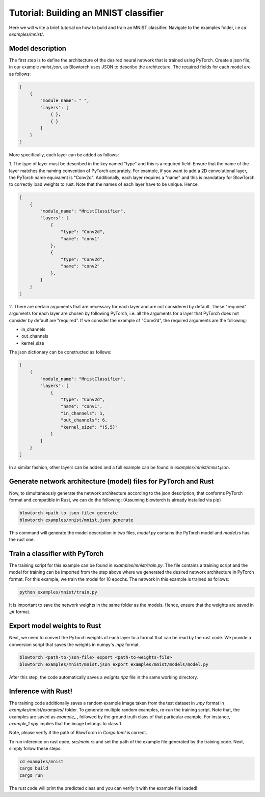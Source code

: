 Tutorial: Building an MNIST classifier
======================================

Here we will write a brief tutorial on how to build and train an MNIST classifier. Navigate to the examples folder, i.e `cd examples/mnist/`.

Model description
^^^^^^^^^^^^^^^^^^^
The first step is to define the architecture of the desired neural network that is trained using PyTorch. Create 
a json file, in our example `mnist.json`, as Blowtorch uses JSON to describe the 
architecture. The required fields for each model are as follows:

.. code-block:: json

            [
                {
                    "module_name": " ", 
                    "layers": [
                        { }, 
                        { }
                    ]
                }
            ]

More specifically, each layer can be added as follows:

1. The type of layer must be described in the key named "type" and this is a required field. Ensure that
the name of the layer matches the naming convention of PyTorch accurately. For example, if you want to add 
a 2D convolutional layer, the PyTorch name equivalent is "Conv2d". Additionally, each layer requires a "name"
and this is mandatory for BlowTorch to correctly load weights to rust. Note that the names of each layer have to
be unique. Hence, 

.. code-block:: json

            [
                {
                    "module_name": "MnistClassifier", 
                    "layers": [
                        {
                            "type": "Conv2d", 
                            "name": "conv1"
                        },
                        {
                            "type": "Conv2d", 
                            "name": "conv2"
                        },
                    ]
                }
            ]

2. There are certain arguments that are necessary for each layer and are not considered by default. These "required" arguments
for each layer are chosen by following PyTorch, i.e. all the arguments for a layer that PyTorch does not consider by default are "required".
If we consider the example of "Conv2d", the required arguments are the following:

* in_channels
* out_channels
* kernel_size

The json dictionary can be constructed as follows:

.. code-block:: json

            [
                {
                    "module_name": "MnistClassifier",
                    "layers": [
                        {
                            "type": "Conv2d",
                            "name": "conv1",
                            "in_channels": 1,
                            "out_channels": 6,
                            "kernel_size": "(5,5)"
                        }
                    ]
                }
            ]

            
In a similar fashion, other layers can be added and a full example can be found in `examples/mnist/mnist.json`. 

Generate network architecture (model) files for PyTorch and Rust
^^^^^^^^^^^^^^^^^^^^^^^^^^^^^^^^^^^^^^^^^^^^^^^^^^^^^^^^^^^^^^^^^
Now, to simultaneously generate the network architecture according to the json description,
that conforms PyTorch format and compatible in Rust, we can do the following: 
(Assuming blowtorch is already installed via pip)

.. code-block:: bash

            blowtorch <path-to-json-file> generate
            blowtorch examples/mnist/mnist.json generate

This command will generate the model description in two files, `model.py` contains the PyTorch model and `model.rs` has the rust one. 

Train a classifier with PyTorch
^^^^^^^^^^^^^^^^^^^^^^^^^^^^^^^^
The training script for this example can be found in `examples/mnist/train.py`. The file contains a training script and the model for training can be imported
from the step above where we generated the desired network architecture in PyTorch format. For this example, we train the model for 10 epochs.
The network in this example is trained as follows:

.. code-block:: bash

        python examples/mnist/train.py

It is important to save the network weights in the same folder as the models. Hence, ensure that the weights are saved in `.pt` format.

Export model weights to Rust
^^^^^^^^^^^^^^^^^^^^^^^^^^^^^
Next, we need to convert the PyTorch weights of each layer to a format that can be read by the rust code. We provide a conversion
script that saves the weights in numpy's `.npz` format. 

.. code-block:: bash

        blowtorch <path-to-json-file> export <path-to-weights-file>
        blowtorch examples/mnist/mnist.json export examples/mnist/models/model.py

After this step, the code automatically saves a `weights.npz` file in the same working directory. 

Inference with Rust!
^^^^^^^^^^^^^^^^^^^^
The training code additionally saves a random example image taken from the test dataset in `.npy`
format in `examples/mnist/examples/` folder. To generate multiple random examples, re-run the training script. 
Note that, the examples are saved as `example_` , followed by the ground truth class of that particular example.
For instance, `example_1.npy`  implies that the image belongs to class 1.

Note, please verify if the path of BlowTorch in `Cargo.toml` is correct. 

To run inference on rust open, `src/main.rs` and set the path of the example file generated
by the training code. Next, simply follow these steps:

.. code-block:: bash

        cd examples/mnist
        cargo build
        cargo run

The rust code will print the predicted class and you can verify it with the example file loaded!
